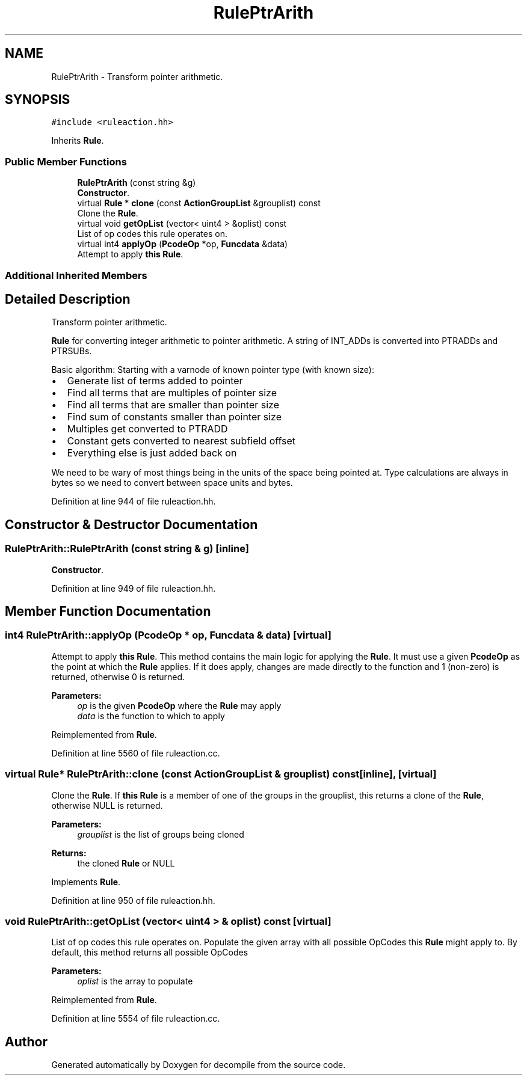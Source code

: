.TH "RulePtrArith" 3 "Sun Apr 14 2019" "decompile" \" -*- nroff -*-
.ad l
.nh
.SH NAME
RulePtrArith \- Transform pointer arithmetic\&.  

.SH SYNOPSIS
.br
.PP
.PP
\fC#include <ruleaction\&.hh>\fP
.PP
Inherits \fBRule\fP\&.
.SS "Public Member Functions"

.in +1c
.ti -1c
.RI "\fBRulePtrArith\fP (const string &g)"
.br
.RI "\fBConstructor\fP\&. "
.ti -1c
.RI "virtual \fBRule\fP * \fBclone\fP (const \fBActionGroupList\fP &grouplist) const"
.br
.RI "Clone the \fBRule\fP\&. "
.ti -1c
.RI "virtual void \fBgetOpList\fP (vector< uint4 > &oplist) const"
.br
.RI "List of op codes this rule operates on\&. "
.ti -1c
.RI "virtual int4 \fBapplyOp\fP (\fBPcodeOp\fP *op, \fBFuncdata\fP &data)"
.br
.RI "Attempt to apply \fBthis\fP \fBRule\fP\&. "
.in -1c
.SS "Additional Inherited Members"
.SH "Detailed Description"
.PP 
Transform pointer arithmetic\&. 

\fBRule\fP for converting integer arithmetic to pointer arithmetic\&. A string of INT_ADDs is converted into PTRADDs and PTRSUBs\&.
.PP
Basic algorithm: Starting with a varnode of known pointer type (with known size):
.IP "\(bu" 2
Generate list of terms added to pointer
.IP "\(bu" 2
Find all terms that are multiples of pointer size
.IP "\(bu" 2
Find all terms that are smaller than pointer size
.IP "\(bu" 2
Find sum of constants smaller than pointer size
.IP "\(bu" 2
Multiples get converted to PTRADD
.IP "\(bu" 2
Constant gets converted to nearest subfield offset
.IP "\(bu" 2
Everything else is just added back on
.PP
.PP
We need to be wary of most things being in the units of the space being pointed at\&. Type calculations are always in bytes so we need to convert between space units and bytes\&. 
.PP
Definition at line 944 of file ruleaction\&.hh\&.
.SH "Constructor & Destructor Documentation"
.PP 
.SS "RulePtrArith::RulePtrArith (const string & g)\fC [inline]\fP"

.PP
\fBConstructor\fP\&. 
.PP
Definition at line 949 of file ruleaction\&.hh\&.
.SH "Member Function Documentation"
.PP 
.SS "int4 RulePtrArith::applyOp (\fBPcodeOp\fP * op, \fBFuncdata\fP & data)\fC [virtual]\fP"

.PP
Attempt to apply \fBthis\fP \fBRule\fP\&. This method contains the main logic for applying the \fBRule\fP\&. It must use a given \fBPcodeOp\fP as the point at which the \fBRule\fP applies\&. If it does apply, changes are made directly to the function and 1 (non-zero) is returned, otherwise 0 is returned\&. 
.PP
\fBParameters:\fP
.RS 4
\fIop\fP is the given \fBPcodeOp\fP where the \fBRule\fP may apply 
.br
\fIdata\fP is the function to which to apply 
.RE
.PP

.PP
Reimplemented from \fBRule\fP\&.
.PP
Definition at line 5560 of file ruleaction\&.cc\&.
.SS "virtual \fBRule\fP* RulePtrArith::clone (const \fBActionGroupList\fP & grouplist) const\fC [inline]\fP, \fC [virtual]\fP"

.PP
Clone the \fBRule\fP\&. If \fBthis\fP \fBRule\fP is a member of one of the groups in the grouplist, this returns a clone of the \fBRule\fP, otherwise NULL is returned\&. 
.PP
\fBParameters:\fP
.RS 4
\fIgrouplist\fP is the list of groups being cloned 
.RE
.PP
\fBReturns:\fP
.RS 4
the cloned \fBRule\fP or NULL 
.RE
.PP

.PP
Implements \fBRule\fP\&.
.PP
Definition at line 950 of file ruleaction\&.hh\&.
.SS "void RulePtrArith::getOpList (vector< uint4 > & oplist) const\fC [virtual]\fP"

.PP
List of op codes this rule operates on\&. Populate the given array with all possible OpCodes this \fBRule\fP might apply to\&. By default, this method returns all possible OpCodes 
.PP
\fBParameters:\fP
.RS 4
\fIoplist\fP is the array to populate 
.RE
.PP

.PP
Reimplemented from \fBRule\fP\&.
.PP
Definition at line 5554 of file ruleaction\&.cc\&.

.SH "Author"
.PP 
Generated automatically by Doxygen for decompile from the source code\&.
